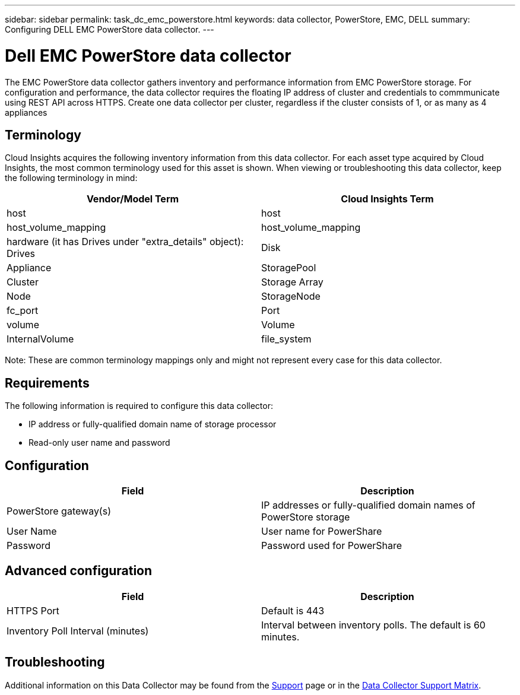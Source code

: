 ---
sidebar: sidebar
permalink: task_dc_emc_powerstore.html
keywords: data collector, PowerStore, EMC, DELL
summary: Configuring DELL EMC PowerStore data collector.
---

= Dell EMC PowerStore data collector

:toc: macro
:hardbreaks:
:toclevels: 1
:nofooter:
:icons: font
:linkattrs:
:imagesdir: ./media/

[.lead]

The EMC PowerStore data collector gathers inventory and performance information from EMC PowerStore storage. For configuration and performance, the data collector requires the floating IP address of cluster and credentials to commmunicate using REST API across HTTPS. Create one data collector per cluster, regardless if the cluster consists of 1, or as many as 4 appliances
 

== Terminology 

Cloud Insights acquires the following inventory information from this data collector. For each asset type acquired by Cloud Insights, the most common terminology used for this asset is shown. When viewing or troubleshooting this data collector, keep the following terminology in mind:

[cols=2*, options="header", cols"50,50"]
|===
|Vendor/Model Term|Cloud Insights Term 
|host|host
|host_volume_mapping|host_volume_mapping
|hardware (it has Drives under "extra_details" object): Drives|Disk
|Appliance|StoragePool
|Cluster|Storage Array
|Node|StorageNode
|fc_port|Port
|volume|Volume
|InternalVolume|file_system
|===

Note: These are common terminology mappings only and might not represent every case for this data collector. 


== Requirements

The following information is required to configure this data collector:

* IP address or fully-qualified domain name of storage processor 
* Read-only user name and password 

== Configuration

[cols=2*, options="header", cols"50,50"]
|===
|Field|Description 
|PowerStore gateway(s)|IP addresses or fully-qualified domain names of PowerStore storage
|User Name|User name for PowerShare 
|Password|Password used for PowerShare 
|===

== Advanced configuration

[cols=2*, options="header", cols"50,50"]
|===
|Field|Description 
|HTTPS Port|Default is 443
|Inventory Poll Interval (minutes)|Interval between inventory polls. The default is 60 minutes.
|===

           
== Troubleshooting

Additional information on this Data Collector may be found from the link:concept_requesting_support.html[Support] page or in the link:https://docs.netapp.com/us-en/cloudinsights/CloudInsightsDataCollectorSupportMatrix.pdf[Data Collector Support Matrix].


